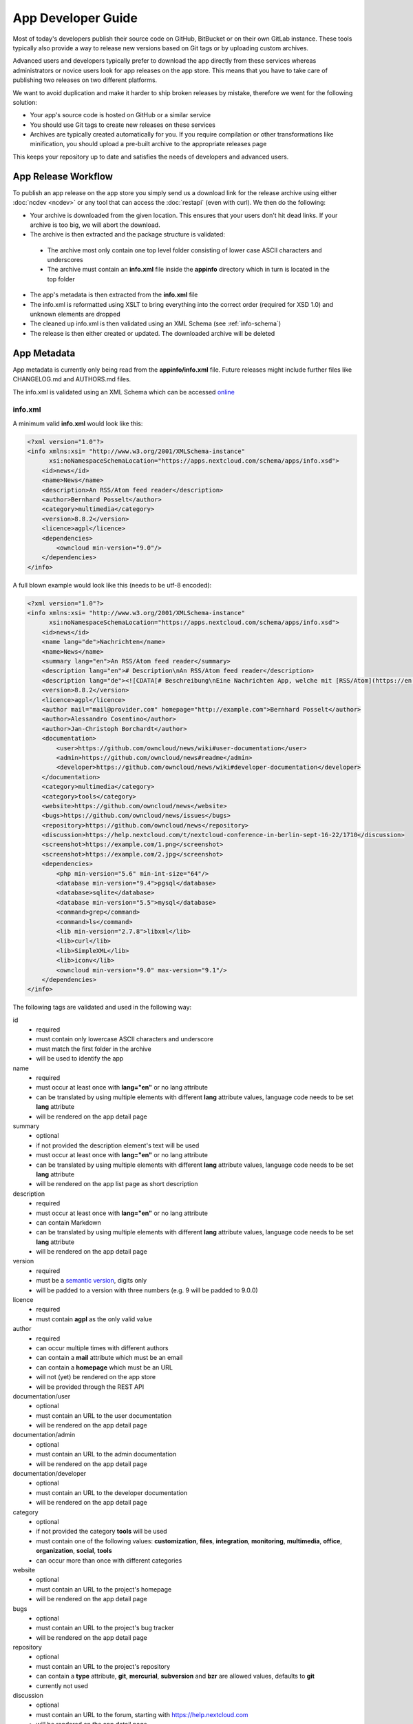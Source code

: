 App Developer Guide
===================

Most of today's developers publish their source code on GitHub, BitBucket or on their own GitLab instance. These tools typically also provide a way to release new versions based on Git tags or by uploading custom archives.

Advanced users and developers typically prefer to download the app directly from these services whereas administrators or novice users look for app releases on the app store. This means that you have to take care of publishing two releases on two different platforms.

We want to avoid duplication and make it harder to ship broken releases by mistake, therefore we went for the following solution:

* Your app's source code is hosted on GitHub or a similar service

* You should use Git tags to create new releases on these services

* Archives are typically created automatically for you. If you require compilation or other transformations like minification, you should upload a pre-built archive to the appropriate releases page

This keeps your repository up to date and satisfies the needs of developers and advanced users.

App Release Workflow
--------------------

To publish an app release on the app store you simply send us a download link for the release archive using either :doc:`ncdev <ncdev>` or any tool that can access the :doc:`restapi` (even with curl). We then do the following:

* Your archive is downloaded from the given location. This ensures that your users don't hit dead links. If your archive is too big, we will abort the download.

* The archive is then extracted and the package structure is validated:

 * The archive most only contain one top level folder consisting of lower case ASCII characters and underscores
 * The archive must contain an **info.xml** file inside the **appinfo** directory which in turn is located in the top folder

* The app's metadata is then extracted from the **info.xml** file

* The info.xml is reformatted using XSLT to bring everything into the correct order (required for XSD 1.0) and unknown elements are dropped

* The cleaned up info.xml is then validated using an XML Schema (see :ref:`info-schema`)

* The release is then either created or updated. The downloaded archive will be deleted

.. _app-metadata:

App Metadata
------------

App metadata is currently only being read from the **appinfo/info.xml** file. Future releases might include further files like CHANGELOG.md and AUTHORS.md files.

The info.xml is validated using an XML Schema which can be accessed `online <https://apps.nextcloud.com/schema/apps/info.xsd>`_

info.xml
~~~~~~~~
A minimum valid **info.xml** would look like this:

.. code-block:: xml

    <?xml version="1.0"?>
    <info xmlns:xsi= "http://www.w3.org/2001/XMLSchema-instance"
          xsi:noNamespaceSchemaLocation="https://apps.nextcloud.com/schema/apps/info.xsd">
        <id>news</id>
        <name>News</name>
        <description>An RSS/Atom feed reader</description>
        <author>Bernhard Posselt</author>
        <category>multimedia</category>
        <version>8.8.2</version>
        <licence>agpl</licence>
        <dependencies>
            <owncloud min-version="9.0"/>
        </dependencies>
    </info>

A full blown example would look like this (needs to be utf-8 encoded):

.. code-block:: xml

    <?xml version="1.0"?>
    <info xmlns:xsi= "http://www.w3.org/2001/XMLSchema-instance"
          xsi:noNamespaceSchemaLocation="https://apps.nextcloud.com/schema/apps/info.xsd">
        <id>news</id>
        <name lang="de">Nachrichten</name>
        <name>News</name>
        <summary lang="en">An RSS/Atom feed reader</summary>
        <description lang="en"># Description\nAn RSS/Atom feed reader</description>
        <description lang="de"><![CDATA[# Beschreibung\nEine Nachrichten App, welche mit [RSS/Atom](https://en.wikipedia.org/wiki/RSS) umgehen kann]]></description>
        <version>8.8.2</version>
        <licence>agpl</licence>
        <author mail="mail@provider.com" homepage="http://example.com">Bernhard Posselt</author>
        <author>Alessandro Cosentino</author>
        <author>Jan-Christoph Borchardt</author>
        <documentation>
            <user>https://github.com/owncloud/news/wiki#user-documentation</user>
            <admin>https://github.com/owncloud/news#readme</admin>
            <developer>https://github.com/owncloud/news/wiki#developer-documentation</developer>
        </documentation>
        <category>multimedia</category>
        <category>tools</category>
        <website>https://github.com/owncloud/news</website>
        <bugs>https://github.com/owncloud/news/issues</bugs>
        <repository>https://github.com/owncloud/news</repository>
        <discussion>https://help.nextcloud.com/t/nextcloud-conference-in-berlin-sept-16-22/1710</discussion>
        <screenshot>https://example.com/1.png</screenshot>
        <screenshot>https://example.com/2.jpg</screenshot>
        <dependencies>
            <php min-version="5.6" min-int-size="64"/>
            <database min-version="9.4">pgsql</database>
            <database>sqlite</database>
            <database min-version="5.5">mysql</database>
            <command>grep</command>
            <command>ls</command>
            <lib min-version="2.7.8">libxml</lib>
            <lib>curl</lib>
            <lib>SimpleXML</lib>
            <lib>iconv</lib>
            <owncloud min-version="9.0" max-version="9.1"/>
        </dependencies>
    </info>

The following tags are validated and used in the following way:

id
    * required
    * must contain only lowercase ASCII characters and underscore
    * must match the first folder in the archive
    * will be used to identify the app
name
    * required
    * must occur at least once with **lang="en"** or no lang attribute
    * can be translated by using multiple elements with different **lang** attribute values, language code needs to be set **lang** attribute
    * will be rendered on the app detail page
summary
    * optional
    * if not provided the description element's text will be used
    * must occur at least once with **lang="en"** or no lang attribute
    * can be translated by using multiple elements with different **lang** attribute values, language code needs to be set **lang** attribute
    * will be rendered on the app list page as short description
description
    * required
    * must occur at least once with **lang="en"** or no lang attribute
    * can contain Markdown
    * can be translated by using multiple elements with different **lang** attribute values, language code needs to be set **lang** attribute
    * will be rendered on the app detail page
version
    * required
    * must be a `semantic version <http://semver.org/>`_, digits only
    * will be padded to a version with three numbers (e.g. 9 will be padded to 9.0.0)
licence
    * required
    * must contain **agpl** as the only valid value
author
    * required
    * can occur multiple times with different authors
    * can contain a **mail** attribute which must be an email
    * can contain a **homepage** which must be an URL
    * will not (yet) be rendered on the app store
    * will be provided through the REST API
documentation/user
    * optional
    * must contain an URL to the user documentation
    * will be rendered on the app detail page
documentation/admin
    * optional
    * must contain an URL to the admin documentation
    * will be rendered on the app detail page
documentation/developer
    * optional
    * must contain an URL to the developer documentation
    * will be rendered on the app detail page
category
    * optional
    * if not provided the category **tools** will be used
    * must contain one of the following values: **customization**, **files**, **integration**, **monitoring**, **multimedia**, **office**, **organization**, **social**, **tools**
    * can occur more than once with different categories
website
    * optional
    * must contain an URL to the project's homepage
    * will be rendered on the app detail page
bugs
    * optional
    * must contain an URL to the project's bug tracker
    * will be rendered on the app detail page
repository
    * optional
    * must contain an URL to the project's repository
    * can contain a **type** attribute, **git**, **mercurial**, **subversion** and **bzr** are allowed values, defaults to **git**
    * currently not used
discussion
    * optional
    * must contain an URL to the forum, starting with https://help.nextcloud.com
    * will be rendered on the app detail page
screenshot
    * optional
    * must contain an HTTPS URL to an image
    * will be rendered on the app list and detail page in the given order
dependencies/php
    * optional
    * can contain a **min-version** attribute (maximum 3 digits separated by dots)
    * can contain a **max-version** attribute (maximum 3 digits separated by dots)
    * can contain a **min-int-size** attribute, 32 or 64 are allowed as valid values
    * will be rendered on the app releases page
dependencies/database
    * optional
    * must contain the database name as text, **sqlite**, **pgsql** and **mysql** are allowed as valid values
    * can occur multiple times with different databases
    * can contain a **min-version** attribute (maximum 3 digits separated by dots)
    * can contain a **max-version** attribute (maximum 3 digits separated by dots)
    * will be rendered on the app releases page
dependencies/command
    * optional
    * must contain a linux command as text value
    * can occur multiple times with different commands
    * will be rendered on the app releases page
dependencies/lib
    * optional
    * will be rendered on the app releases page
    * must contain a required php extension
    * can occur multiple times with different php extensions
    * can contain a **min-version** attribute (maximum 3 digits separated by dots)
    * can contain a **max-version** attribute (maximum 3 digits separated by dots)
dependencies/nextcloud
    * required
    * must contain a **min-version** attribute (maximum 3 digits separated by dots)
    * can contain a **max-version** attribute (maximum 3 digits separated by dots)
dependencies/owncloud
    * optional
    * used for app migration period
    * must contain a **min-version** attribute (**9.0**, **9.1** or **9.2**)
    * can contain a **max-version** attribute (**9.0**, **9.1** or **9.2**)
    * will be ignored if a **nextcloud** tag exists
    * 9.0 will be translated to Nextcloud 9
    * 9.1 will be translated to Nextcloud 10
    * 9.2 will be translated to Nextcloud 11

The following character maximum lengths are enforced:

* All description Strings are database text fields and therefore not limited in size
* All other Strings have a maximum of 256 characters


.. _info-schema:

Schema Integration
------------------
We provide an XML schema for the info.xml file which is available under `https://apps.nextcloud.com/schema/apps/info.xsd <https://apps.nextcloud.com/schema/apps/info.xsd>`_ and can be used to validate your info.xml or provide autocompletion in your IDE.

You can validate your info.xml using `various online tools <http://www.utilities-online.info/xsdvalidation/>`_

Various IDEs automatically validate and auto complete XML elements and attributes if you add the schema in your info.xml like this:

.. code-block:: xml

    <?xml version="1.0"?>
    <info xmlns:xsi= "http://www.w3.org/2001/XMLSchema-instance"
          xsi:noNamespaceSchemaLocation="https://apps.nextcloud.com/schema/apps/info.xsd">

          <!-- content here -->

    </info>

Verification
------------
Since we don't host the package ourselves this implies that the download location must be trusted. The following mechanisms are in place to guarantee that the downloaded version has not been tampered with:

* You can submit a sha256sum hash in addition to the download link. The hash is validated on the user's server when he installs it. If you omit the hash, we generate it from the downloaded archive

* You can sign your code `using a certificate <https://docs.nextcloud.org/server/9/developer_manual/app/code_signing.html>`_

* You must supply an HTTPS download url for the archive

